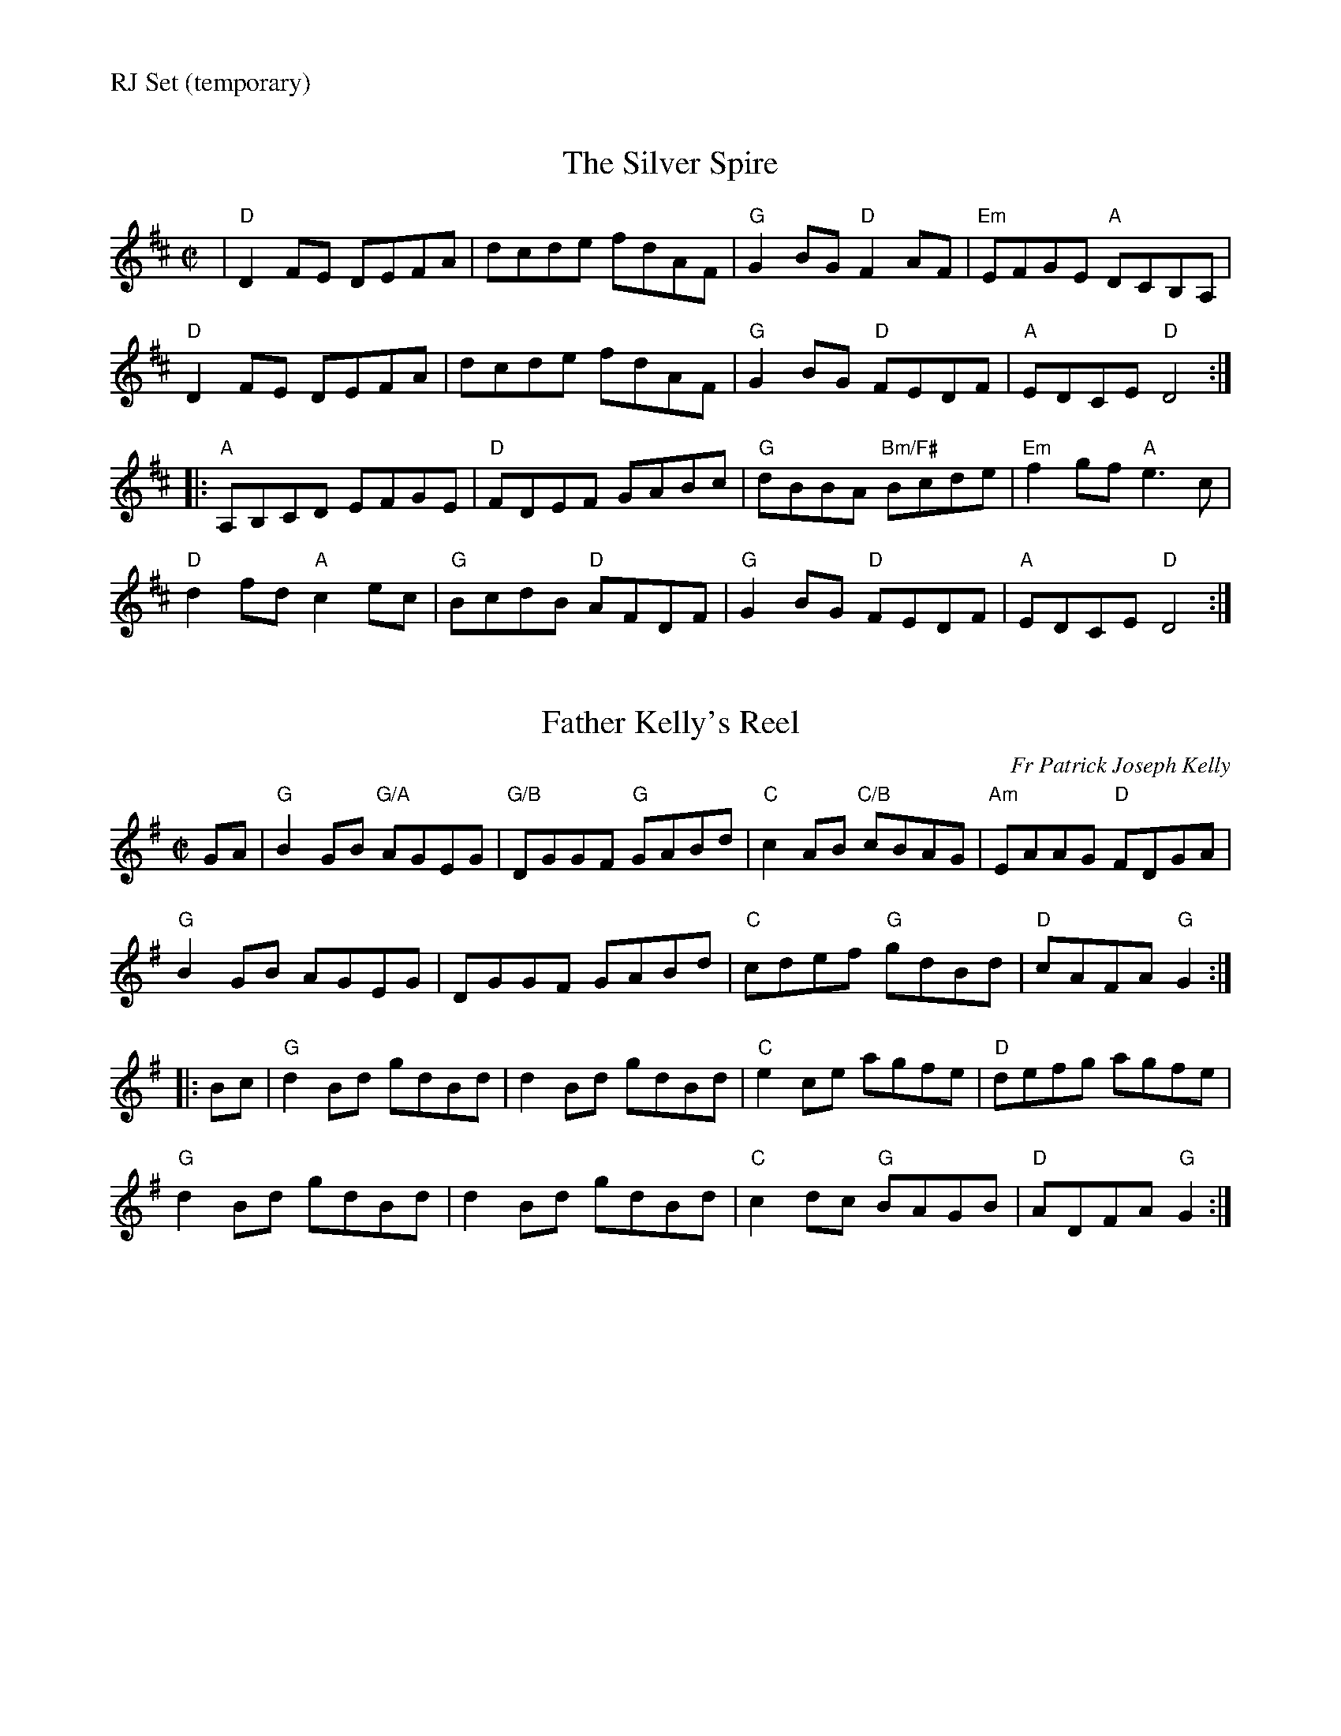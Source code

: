 %%text RJ Set (temporary)


X: 1
T: The Silver Spire
M: C|
L: 1/8
R: reel
K: Dmaj
|"D"D2FE DEFA|dcde fdAF|"G"G2BG "D"F2AF|"Em"EFGE "A"DCB,A,|
"D"D2FE DEFA|dcde fdAF|"G"G2BG "D"FEDF|"A"EDCE "D"D4:|
|:"A"A,B,CD EFGE|"D"FDEF GABc|"G"dBBA "Bm/F#"Bcde|"Em"f2gf "A"e3c|
"D"d2fd "A"c2ec|"G"BcdB "D"AFDF|"G"G2BG "D"FEDF|"A"EDCE "D"D4:|


X: 2
T: Father Kelly's Reel
R: Reel
C: Fr Patrick Joseph Kelly
S: Roaring Jelly collection
M: C|
L: 1/8
K: G
GA |\
"G"B2 GB "G/A"AGEG | "G/B"DGGF "G"GABd | "C"c2AB "C/B"cBAG | "Am"EAAG "D"FDGA |
"G"B2GB AGEG | DGGF GABd | "C"cdef "G"gdBd | "D"cAFA "G"G2 :|
|: Bc |\
"G"d2Bd gdBd | d2 Bd gdBd | "C"e2 ce agfe | "D"defg agfe |
"G"d2Bd gdBd | d2 Bd gdBd | "C"c2dc "G"BAGB | "D"ADFA "G"G2 :|


X: 3
T: Music In The Glen
M: C|
L: 1/8
R: reel
K: Am
|:\
"A"A2cA "D"FA"(E)"ED | "A"CEAc BABc | "D"d2fd "A"c2ec | "Bm"dBcA "E"BAFE |
"A"AcBA "D"FA"(E)"ED | "A"CEAc BABc | "D"defg "A"agaf |1 "E"ecBc "A"A3E :|\
[2 "E"ecBc "A"A3B ||
|:\
"A"cA eA "D"fA"(E)"ed | "A"cAec "E"dBGB | "A"cAeA "D"fe"(E)"fg | "A"aecA "E"BAFA |
"A"cAeA "D"fe"(E)"fg | "A*"a2ga "E"bgeg | "A"a2ga "D"faec |1 "Bm"dBcA "E"BAFA :|\
[2 "Bm"dBcA "E"BAFE |]
%%begintext ragged
%% *Transition: After the A chord with the asterisk, backup drops out.
%%endtext ragged
%%begintext ragged
%% If ending with this tune, tack on an A at the end.
%%endtext ragged
%%textfont Times-Roman 6.0
%%date 4/18/11


